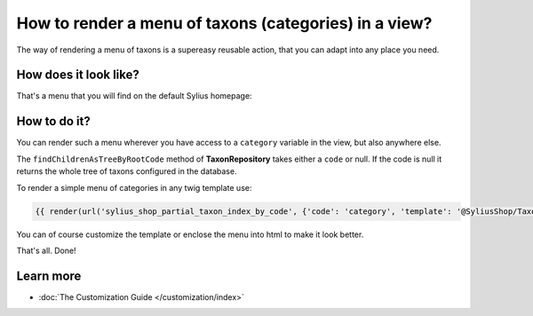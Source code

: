 How to render a menu of taxons (categories) in a view?
======================================================

The way of rendering a menu of taxons is a supereasy reusable action, that you can adapt into any place you need.

How does it look like?
----------------------

That's a menu that you will find on the default Sylius homepage:

.. image:: ../../_images/taxons_menu.png
    :align: center

How to do it?
-------------

You can render such a menu wherever you have access to a ``category`` variable in the view, but also anywhere else.

The ``findChildrenAsTreeByRootCode`` method of **TaxonRepository** takes either a ``code`` or null. If the code is null it returns the whole
tree of taxons configured in the database.

To render a simple menu of categories in any twig template use:

.. code-block:: twig

    {{ render(url('sylius_shop_partial_taxon_index_by_code', {'code': 'category', 'template': '@SyliusShop/Taxon/_horizontalMenu.html.twig'})) }}

You can of course customize the template or enclose the menu into html to make it look better.

That's all. Done!

Learn more
----------

* :doc:`The Customization Guide </customization/index>`
